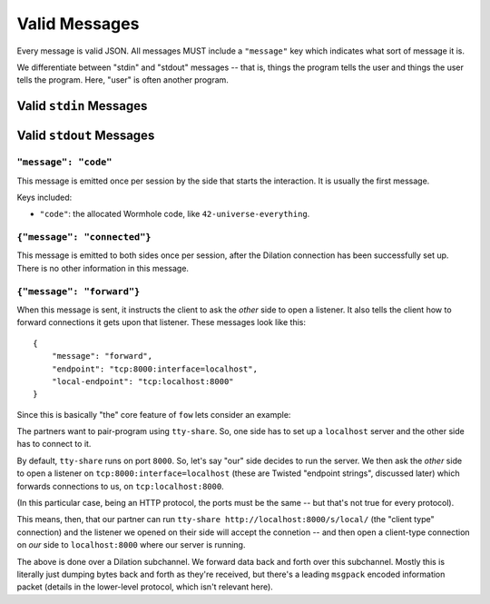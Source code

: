 
.. messages:

Valid Messages
==============

Every message is valid JSON.
All messages MUST include a ``"message"`` key which indicates what sort of message it is.

We differentiate between "stdin" and "stdout" messages -- that is, things the program tells the user and things the user tells the program.
Here, "user" is often another program.


.. stdin_messages:

Valid ``stdin`` Messages
------------------------


.. stdout_messages:

Valid ``stdout`` Messages
-------------------------


``"message": "code"``
`````````````````````

This message is emitted once per session by the side that starts the interaction.
It is usually the first message.

Keys included:

- ``"code"``: the allocated Wormhole code, like ``42-universe-everything``.


``{"message": "connected"}``
````````````````````````````

This message is emitted to both sides once per session, after the Dilation connection has been successfully set up.
There is no other information in this message.


``{"message": "forward"}``
``````````````````````````

When this message is sent, it instructs the client to ask the *other* side to open a listener.
It also tells the client how to forward connections it gets upon that listener.
These messages look like this::

    {
        "message": "forward",
        "endpoint": "tcp:8000:interface=localhost",
        "local-endpoint": "tcp:localhost:8000"
    }

Since this is basically "the" core feature of ``fow`` lets consider an example:

The partners want to pair-program using ``tty-share``.
So, one side has to set up a ``localhost`` server and the other side has to connect to it.

By default, ``tty-share`` runs on port ``8000``.
So, let's say "our" side decides to run the server.
We then ask the *other* side to open a listener on ``tcp:8000:interface=localhost`` (these are Twisted "endpoint strings", discussed later) which forwards connections to us, on ``tcp:localhost:8000``.

(In this particular case, being an HTTP protocol, the ports must be the same -- but that's not true for every protocol).

This means, then, that our partner can run ``tty-share http://localhost:8000/s/local/`` (the "client type" connection) and the listener we opened on their side will accept the connetion -- and then open a client-type connection on *our* side to ``localhost:8000`` where our server is running.

The above is done over a Dilation subchannel.
We forward data back and forth over this subchannel.
Mostly this is literally just dumping bytes back and forth as they're received, but there's a leading ``msgpack`` encoded information packet (details in the lower-level protocol, which isn't relevant here).
